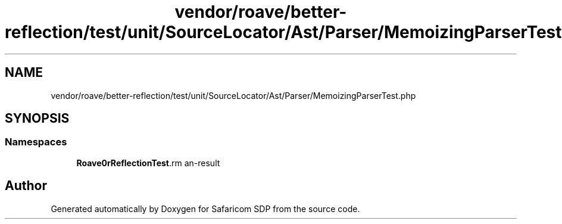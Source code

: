 .TH "vendor/roave/better-reflection/test/unit/SourceLocator/Ast/Parser/MemoizingParserTest.php" 3 "Sat Sep 26 2020" "Safaricom SDP" \" -*- nroff -*-
.ad l
.nh
.SH NAME
vendor/roave/better-reflection/test/unit/SourceLocator/Ast/Parser/MemoizingParserTest.php
.SH SYNOPSIS
.br
.PP
.SS "Namespaces"

.in +1c
.ti -1c
.RI " \fBRoave\\BetterReflectionTest\\Reflector\fP"
.br
.in -1c
.SH "Author"
.PP 
Generated automatically by Doxygen for Safaricom SDP from the source code\&.
